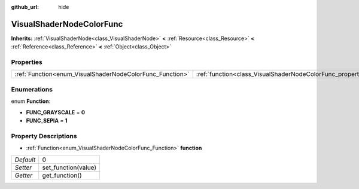 :github_url: hide

.. Generated automatically by doc/tools/makerst.py in Godot's source tree.
.. DO NOT EDIT THIS FILE, but the VisualShaderNodeColorFunc.xml source instead.
.. The source is found in doc/classes or modules/<name>/doc_classes.

.. _class_VisualShaderNodeColorFunc:

VisualShaderNodeColorFunc
=========================

**Inherits:** :ref:`VisualShaderNode<class_VisualShaderNode>` **<** :ref:`Resource<class_Resource>` **<** :ref:`Reference<class_Reference>` **<** :ref:`Object<class_Object>`



Properties
----------

+----------------------------------------------------------+--------------------------------------------------------------------+---+
| :ref:`Function<enum_VisualShaderNodeColorFunc_Function>` | :ref:`function<class_VisualShaderNodeColorFunc_property_function>` | 0 |
+----------------------------------------------------------+--------------------------------------------------------------------+---+

Enumerations
------------

.. _enum_VisualShaderNodeColorFunc_Function:

.. _class_VisualShaderNodeColorFunc_constant_FUNC_GRAYSCALE:

.. _class_VisualShaderNodeColorFunc_constant_FUNC_SEPIA:

enum **Function**:

- **FUNC_GRAYSCALE** = **0**

- **FUNC_SEPIA** = **1**

Property Descriptions
---------------------

.. _class_VisualShaderNodeColorFunc_property_function:

- :ref:`Function<enum_VisualShaderNodeColorFunc_Function>` **function**

+-----------+---------------------+
| *Default* | 0                   |
+-----------+---------------------+
| *Setter*  | set_function(value) |
+-----------+---------------------+
| *Getter*  | get_function()      |
+-----------+---------------------+

